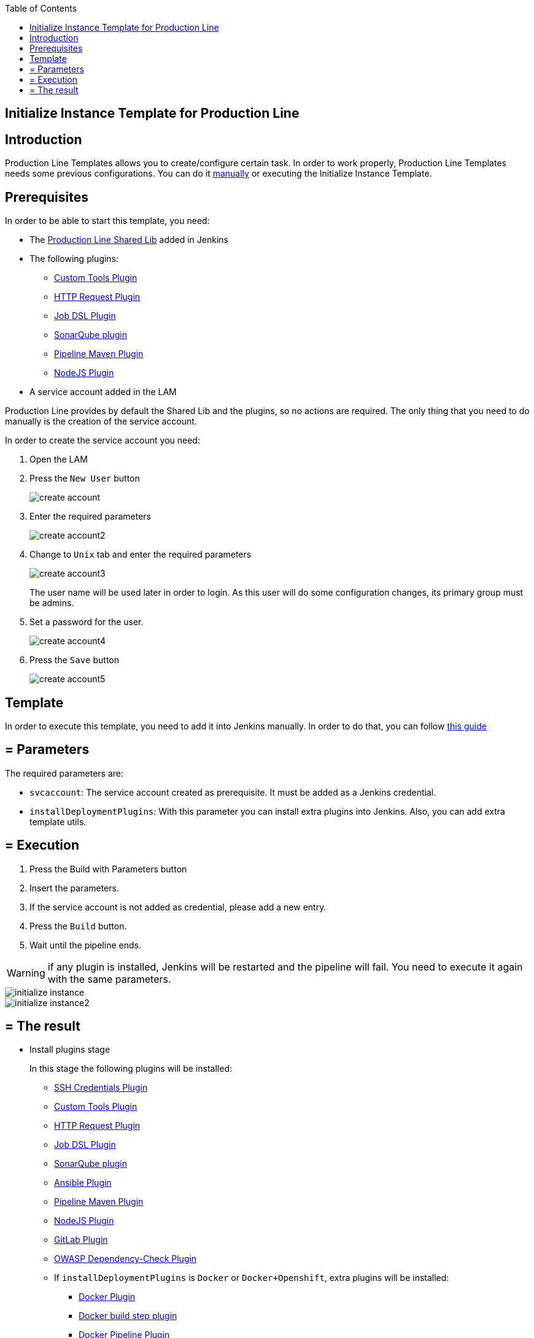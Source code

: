:toc: macro

ifdef::env-github[]
:tip-caption: :bulb:
:note-caption: :information_source:
:important-caption: :heavy_exclamation_mark:
:caution-caption: :fire:
:warning-caption: :warning:
endif::[]

toc::[]
:idprefix:
:idseparator: -
:reproducible:
:source-highlighter: rouge
:listing-caption: Listing

== Initialize Instance Template for Production Line

==  Introduction

Production Line Templates allows you to create/configure certain task. In order to work properly, Production Line Templates needs some previous configurations. You can do it link:initialize-instance-manually[manually] or executing the Initialize Instance Template.

==  Prerequisites

In order to be able to start this template, you need:

* The link:https://github.com/devonfw/production-line-shared-lib[Production Line Shared Lib] added in Jenkins
* The following plugins:
** link:https://wiki.jenkins.io/display/JENKINS/Custom+Tools+Plugin[Custom Tools Plugin]
** link:https://wiki.jenkins.io/display/JENKINS/HTTP+Request+Plugin[HTTP Request Plugin]
** link:https://wiki.jenkins.io/display/JENKINS/Job+DSL+Plugin[Job DSL Plugin]
** link:https://wiki.jenkins.io/display/JENKINS/SonarQube+plugin[SonarQube plugin]
** link:https://wiki.jenkins.io/display/JENKINS/Pipeline+Maven+Plugin[Pipeline Maven Plugin]
** link:https://wiki.jenkins.io/display/JENKINS/NodeJS+Plugin[NodeJS Plugin]
* A service account added in the LAM

Production Line provides by default the Shared Lib and the plugins, so no actions are required. The only thing that you need to do manually is the creation of the service account. 

In order to create the service account you need:

. Open the LAM
. Press the `New User` button
+
image::images/initialize-instance/create-account.png[]
+
. Enter the required parameters
+
image::images/initialize-instance/create-account2.png[]
+
. Change to `Unix` tab and enter the required parameters
+
image::images/initialize-instance/create-account3.png[]
+
The user name will be used later in order to login. As this user will do some configuration changes, its primary group must be admins.
+
. Set a password for the user.
+
image::images/initialize-instance/create-account4.png[]
+
. Press the `Save` button
+
image::images/initialize-instance/create-account5.png[]


==  Template

In order to execute this template, you need to add it into Jenkins manually. In order to do that, you can follow link:how-to-add-a-template[this guide]

== = Parameters

The required parameters are:

- `svcaccount`: The service account created as prerequisite. It must be added as a Jenkins credential.
- `installDeploymentPlugins`: With this parameter you can install extra plugins into Jenkins. Also, you can add extra template utils.

== = Execution

. Press the Build with Parameters button
. Insert the parameters.
. If the service account is not added as credential, please add a new entry.
. Press the `Build` button.
. Wait until the pipeline ends.

WARNING: if any plugin is installed, Jenkins will be restarted and the pipeline will fail. You need to execute it again with the same parameters.

image::images/initialize-instance/initialize-instance.png[]
image::images/initialize-instance/initialize-instance2.png[]

== = The result

* Install plugins stage
+
In this stage the following plugins will be installed:
+
** link:https://wiki.jenkins.io/display/JENKINS/SSH+Credentials+Plugin[SSH Credentials Plugin]
** link:https://wiki.jenkins.io/display/JENKINS/Custom+Tools+Plugin[Custom Tools Plugin]
** link:https://wiki.jenkins.io/display/JENKINS/HTTP+Request+Plugin[HTTP Request Plugin]
** link:https://wiki.jenkins.io/display/JENKINS/Job+DSL+Plugin[Job DSL Plugin]
** link:https://wiki.jenkins.io/display/JENKINS/SonarQube+plugin[SonarQube plugin]
** link:https://wiki.jenkins.io/display/JENKINS/Ansible+Plugin[Ansible Plugin]
** link:https://wiki.jenkins.io/display/JENKINS/Pipeline+Maven+Plugin[Pipeline Maven Plugin]
** link:https://wiki.jenkins.io/display/JENKINS/NodeJS+Plugin[NodeJS Plugin]
** link:https://wiki.jenkins.io/display/JENKINS/GitLab+Plugin[GitLab Plugin]
** link:https://wiki.jenkins.io/display/JENKINS/OWASP+Dependency-Check+Plugin[OWASP Dependency-Check Plugin]
** If `installDeploymentPlugins` is `Docker` or `Docker+Openshift`, extra plugins will be installed:
*** link:https://wiki.jenkins.io/display/JENKINS/Docker+Plugin[Docker Plugin]
*** link:https://wiki.jenkins.io/display/JENKINS/Docker+build+step+plugin[Docker build step plugin]
*** link:https://wiki.jenkins.io/display/JENKINS/Docker+Pipeline+Plugin[Docker Pipeline Plugin]
*** link:https://wiki.jenkins.io/display/JENKINS/JClouds+Plugin[JClouds Plugin]
** If `installDeploymentPlugins` is `Openshift` or `Docker+Openshift`, extra plugins will be installed:
*** link:https://wiki.jenkins.io/display/JENKINS/OpenShift+Client+Plugin[OpenShift Client Plugin]
* Configure SonarQube stage
+
This stage is the responsible of configure the Jenkins-SonarQube integration. It will:
+
** Generate a SonarQube API token for the user `Admin`
** Register the token in Jenkins as credential with the id `sonar-token`
** Add the SonarQube server in Jenkins -> Manage Jenkins -> Configure System -> SonarQube servers. The values used are:
*** Name: `SonarQube`
*** Server URL: http://sonarqube-core:9000/sonarqube (default Production Line SonarQube URL)
*** Server authentication token: `sonar-token` (generated in the previous step)
** Add a webhook in SonarQube:
*** Name: `jenkins`
*** URL: `http://jenkins-core:8080/jenkins/sonarqube-webhook/`
** Install the following SonarQube plugins:
*** java
*** javascript
*** typescript
*** csharp
*** web
*** cssfamily
*** jacoco
*** checkstyle
*** cobertura
*** smells
*** findbugs
*** scmgit
*** ansible
*** sonar-dependency-check-plugin
** Restart the SonarQube server in order to enable the plugins installed.
* Create UTIL templates stage
+
Some templates needs that Jenkins has installed some plugins. If the plugins are not installed, the template will fail. In order to prevent this behaviour, we use the `initialize-instance` to install all plugins required in order templates. Then, we create another templates that will use the plugins installed by `initialize-instance`. In this stage we create some template utils to configure Jenkins after all required plugins are installed. Those templates are:
+
** link:install-sonar-plugin[Install_SonarQube_Plugin]
** If `installDeploymentPlugins` is `Docker` or `Docker+Openshift`: link:docker-configuration[Docker_Configuration]
** If `installDeploymentPlugins` is `Openshift` or `Docker+Openshift`: link:openshift-configuration[Openshift_Configuration]
* Configure Nexus 3 stage
+
This stage will configure the Production Line Nexus3
+
** Enable anonymous access
** Add a internal user to download/upload docker images
*** username: `nexus-api`
*** password: The same as the service account created in LAM
** Create the maven repositories: maven-central, maven-snapshots, maven-release, maven-plugin
** Create the docker repository
** Create the npmjs repositories: npmjs, npm-registry, npm
** Create in Jenkins a new credential with the id `nexus-api` with the username and password created in nexus3
* Configure Maven File stage
+
This stage adds the nexus3 credentials created in the previous stage to the maven global configuration file with the id `pl-nexus`
+
image::images/initialize-instance/maven-config.png[]

Now, you are able to execute other templates adding them manually or using the Production Line Market Place.
